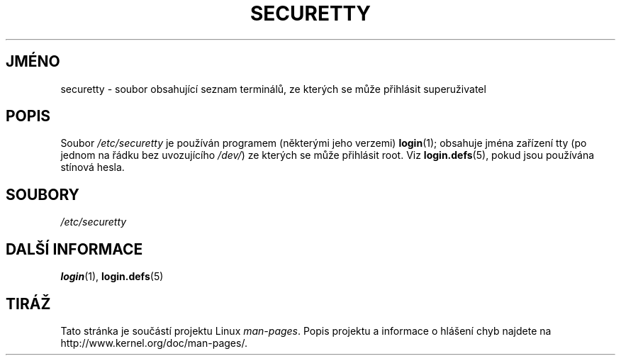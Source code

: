 .\" Copyright (c) 1993 Michael Haardt (michael@moria.de),
.\"     Fri Apr  2 11:32:09 MET DST 1993
.\"
.\" This is free documentation; you can redistribute it and/or
.\" modify it under the terms of the GNU General Public License as
.\" published by the Free Software Foundation; either version 2 of
.\" the License, or (at your option) any later version.
.\"
.\" The GNU General Public License's references to "object code"
.\" and "executables" are to be interpreted as the output of any
.\" document formatting or typesetting system, including
.\" intermediate and printed output.
.\"
.\" This manual is distributed in the hope that it will be useful,
.\" but WITHOUT ANY WARRANTY; without even the implied warranty of
.\" MERCHANTABILITY or FITNESS FOR A PARTICULAR PURPOSE.  See the
.\" GNU General Public License for more details.
.\"
.\" You should have received a copy of the GNU General Public
.\" License along with this manual; if not, write to the Free
.\" Software Foundation, Inc., 59 Temple Place, Suite 330, Boston, MA 02111,
.\" USA.
.\"
.\" Modified Sun Jul 25 11:06:27 1993 by Rik Faith (faith@cs.unc.edu)
.\"*******************************************************************
.\"
.\" This file was generated with po4a. Translate the source file.
.\"
.\"*******************************************************************
.TH SECURETTY 5 1992\-12\-29 Linux "Linux \- příručka programátora"
.SH JMÉNO
securetty \- soubor obsahující seznam terminálů, ze kterých se může
přihlásit superuživatel
.SH POPIS
Soubor \fI/etc/securetty\fP je používán programem (některými jeho verzemi)
\fBlogin\fP(1); obsahuje jména zařízení tty (po jednom na řádku bez
uvozujícího \fI/dev/\fP)  ze kterých se může přihlásit root.  Viz
\fBlogin.defs\fP(5), pokud jsou používána stínová hesla.
.SH SOUBORY
\fI/etc/securetty\fP
.SH "DALŠÍ INFORMACE"
\fBlogin\fP(1), \fBlogin.defs\fP(5)
.SH TIRÁŽ
Tato stránka je součástí projektu Linux \fIman\-pages\fP.  Popis projektu a
informace o hlášení chyb najdete na http://www.kernel.org/doc/man\-pages/.
